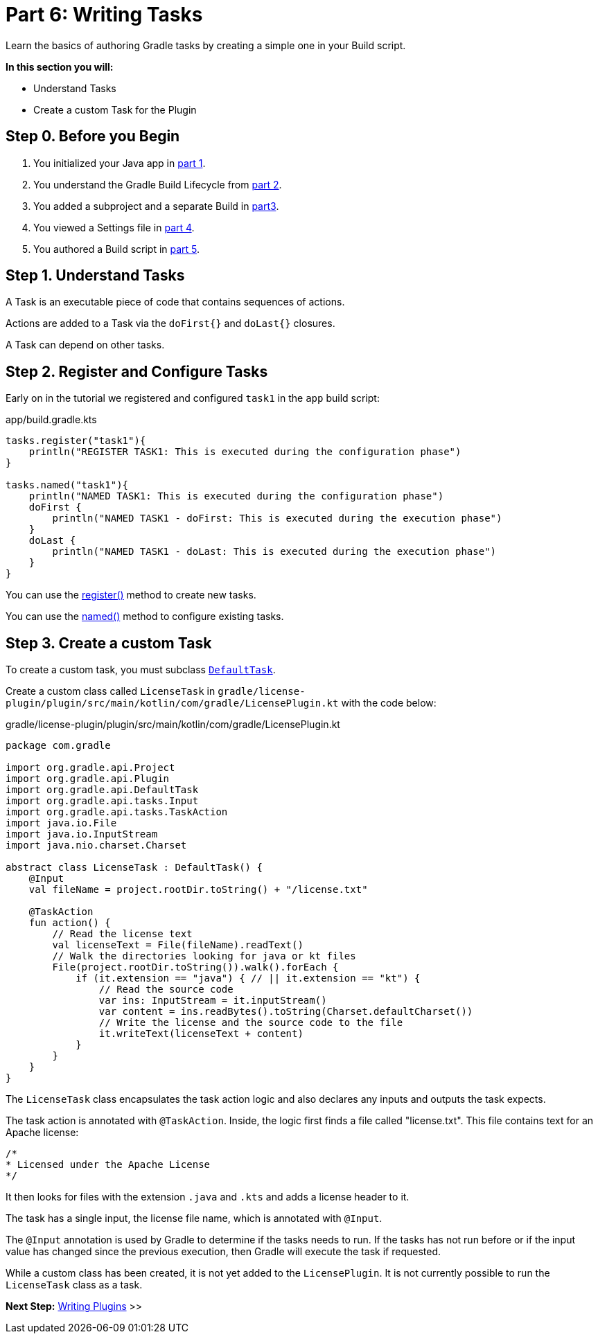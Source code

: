 // Copyright (C) 2023 Gradle, Inc.
//
// Licensed under the Creative Commons Attribution-Noncommercial-ShareAlike 4.0 International License.;
// you may not use this file except in compliance with the License.
// You may obtain a copy of the License at
//
//      https://creativecommons.org/licenses/by-nc-sa/4.0/
//
// Unless required by applicable law or agreed to in writing, software
// distributed under the License is distributed on an "AS IS" BASIS,
// WITHOUT WARRANTIES OR CONDITIONS OF ANY KIND, either express or implied.
// See the License for the specific language governing permissions and
// limitations under the License.

[[partr6_writing_tasks]]
= Part 6: Writing Tasks

Learn the basics of authoring Gradle tasks by creating a simple one in your Build script.

****
**In this section you will:**

- Understand Tasks
- Create a custom Task for the Plugin
****

[[part6_begin]]
== Step 0. Before you Begin

1. You initialized your Java app in <<partr1_gradle_init.adoc#part1_begin,part 1>>.
2. You understand the Gradle Build Lifecycle from <<partr2_build_lifecycle.adoc#part2_begin,part 2>>.
3. You added a subproject and a separate Build in <<partr3_multi_project_builds#part3_begin, part3>>.
4. You viewed a Settings file in <<partr4_settings_file.adoc#part4_begin,part 4>>.
5. You authored a Build script in <<partr5_build_scripts.adoc#part5_begin,part 5>>.

== Step 1. Understand Tasks
A Task is an executable piece of code that contains sequences of actions.

Actions are added to a Task via the `doFirst{}` and `doLast{}` closures.

A Task can depend on other tasks.

== Step 2. Register and Configure Tasks

Early on in the tutorial we registered and configured `task1` in the `app` build script:

.app/build.gradle.kts
[source,kotlin]
----
tasks.register("task1"){
    println("REGISTER TASK1: This is executed during the configuration phase")
}

tasks.named("task1"){
    println("NAMED TASK1: This is executed during the configuration phase")
    doFirst {
        println("NAMED TASK1 - doFirst: This is executed during the execution phase")
    }
    doLast {
        println("NAMED TASK1 - doLast: This is executed during the execution phase")
    }
}
----

You can use the link:{kotlinDslPath}/gradle/org.gradle.api.tasks/-task-container/index.html[register()] method to create new tasks.

You can use the link:{kotlinDslPath}/https://docs.gradle.org/current/kotlin-dsl/gradle/org.gradle.api.tasks/-task-collection/index.html[named()] method to configure existing tasks.

== Step 3. Create a custom Task

To create a custom task, you must subclass link:{kotlinDslPath}/gradle/org.gradle.api/-default-task/index.html[`DefaultTask`].

Create a custom class called `LicenseTask` in `gradle/license-plugin/plugin/src/main/kotlin/com/gradle/LicensePlugin.kt` with the code below:

.gradle/license-plugin/plugin/src/main/kotlin/com/gradle/LicensePlugin.kt
[source,kotlin]
----
package com.gradle

import org.gradle.api.Project
import org.gradle.api.Plugin
import org.gradle.api.DefaultTask
import org.gradle.api.tasks.Input
import org.gradle.api.tasks.TaskAction
import java.io.File
import java.io.InputStream
import java.nio.charset.Charset

abstract class LicenseTask : DefaultTask() {
    @Input
    val fileName = project.rootDir.toString() + "/license.txt"

    @TaskAction
    fun action() {
        // Read the license text
        val licenseText = File(fileName).readText()
        // Walk the directories looking for java or kt files
        File(project.rootDir.toString()).walk().forEach {
            if (it.extension == "java") { // || it.extension == "kt") {
                // Read the source code
                var ins: InputStream = it.inputStream()
                var content = ins.readBytes().toString(Charset.defaultCharset())
                // Write the license and the source code to the file
                it.writeText(licenseText + content)
            }
        }
    }
}
----

The `LicenseTask` class encapsulates the task action logic and also declares any inputs and outputs the task expects.

The task action is annotated with `@TaskAction`.
Inside, the logic first finds a file called "license.txt".
This file contains text for an Apache license:

----
/*
* Licensed under the Apache License
*/
----

It then looks for files with the extension `.java` and `.kts` and adds a license header to it.

The task has a single input, the license file name, which is annotated with `@Input`.

The `@Input` annotation is used by Gradle to determine if the tasks needs to run.
If the tasks has not run before or if the input value has changed since the previous execution, then Gradle will execute the task if requested.

While a custom class has been created, it is not yet added to the `LicensePlugin`.
It is not currently possible to run the `LicenseTask` class as a task.

[.text-right]
**Next Step:** <<partr7_writing_plugins#partr7_writing_plugins,Writing Plugins>> >>
